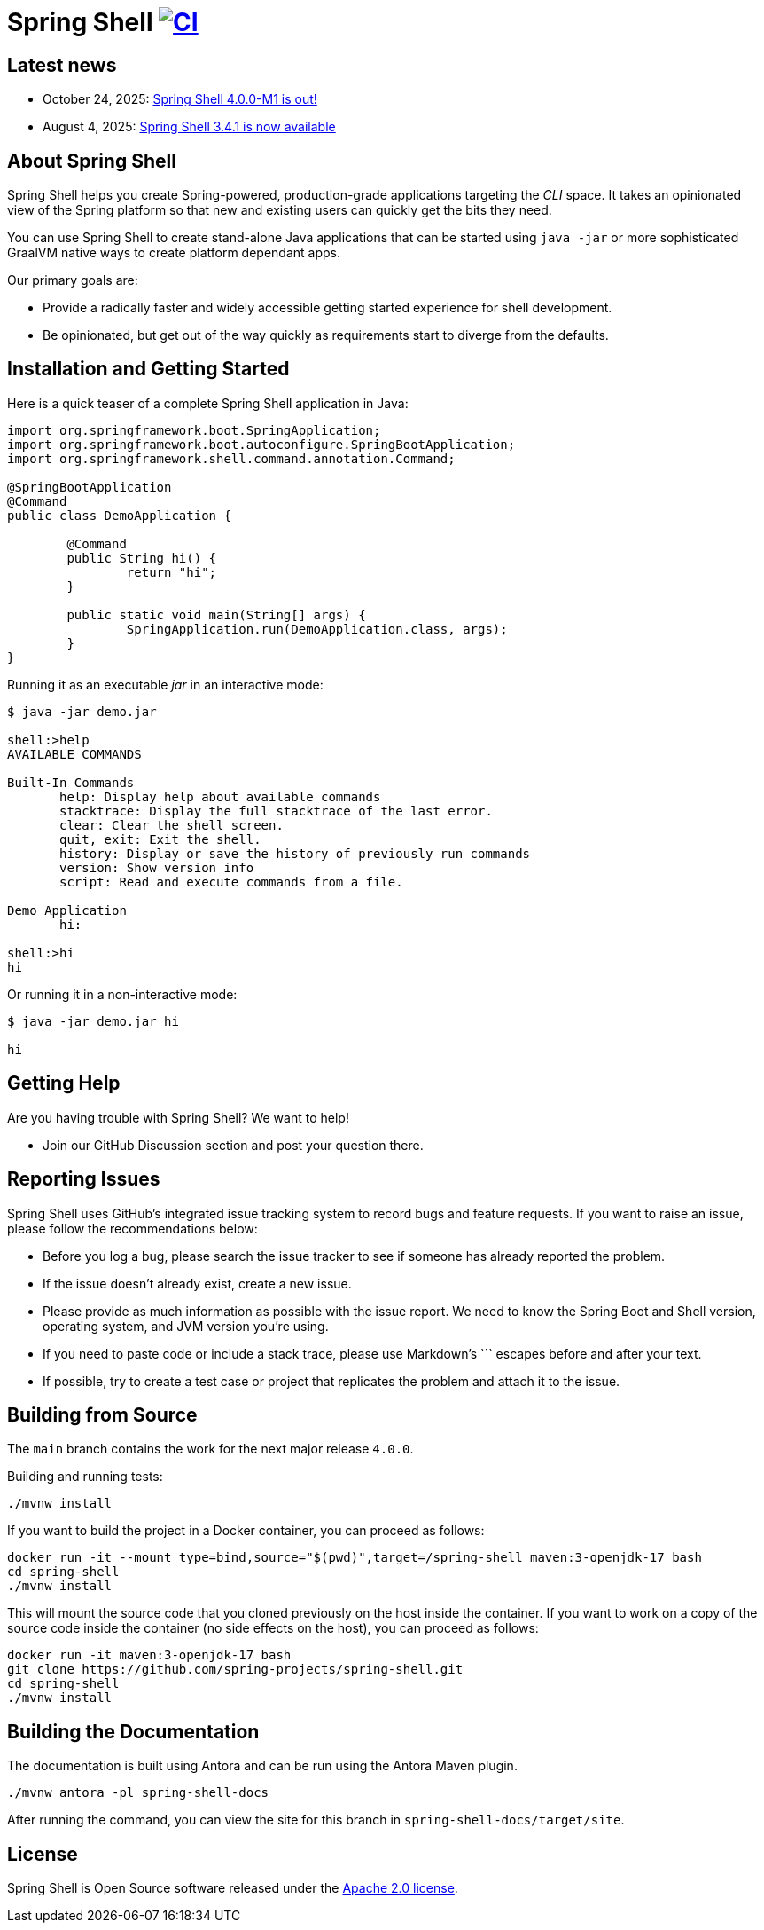 = Spring Shell image:https://github.com/spring-projects/spring-shell/actions/workflows/ci.yml/badge.svg["CI", link="https://github.com/spring-projects/spring-shell/actions/workflows/ci.yml"]

== Latest news

* October 24, 2025: https://spring.io/blog/2025/10/24/spring-shell-4-0-0-m1-released[Spring Shell 4.0.0-M1 is out!]
* August 4, 2025: https://spring.io/blog/2025/08/04/spring-shell-3-4-1-available[Spring Shell 3.4.1 is now available]

== About Spring Shell

Spring Shell helps you create Spring-powered, production-grade applications targeting the
_CLI_ space. It takes an opinionated view of the Spring platform so that new and existing
users can quickly get the bits they need.

You can use Spring Shell to create stand-alone Java applications that can be started using
`java -jar` or more sophisticated GraalVM native ways to create platform dependant apps.

Our primary goals are:

* Provide a radically faster and widely accessible getting started experience for shell development.
* Be opinionated, but get out of the way quickly as requirements start to diverge from the defaults.

== Installation and Getting Started

Here is a quick teaser of a complete Spring Shell application in Java:

[source,java,indent=0]
----
import org.springframework.boot.SpringApplication;
import org.springframework.boot.autoconfigure.SpringBootApplication;
import org.springframework.shell.command.annotation.Command;

@SpringBootApplication
@Command
public class DemoApplication {

	@Command
	public String hi() {
		return "hi";
	}

	public static void main(String[] args) {
		SpringApplication.run(DemoApplication.class, args);
	}
}
----

Running it as an executable _jar_ in an interactive mode:

[source,bash]
----
$ java -jar demo.jar

shell:>help
AVAILABLE COMMANDS

Built-In Commands
       help: Display help about available commands
       stacktrace: Display the full stacktrace of the last error.
       clear: Clear the shell screen.
       quit, exit: Exit the shell.
       history: Display or save the history of previously run commands
       version: Show version info
       script: Read and execute commands from a file.

Demo Application
       hi:

shell:>hi
hi
----

Or running it in a non-interactive mode:

[source,bash]
----
$ java -jar demo.jar hi

hi
----

== Getting Help
Are you having trouble with Spring Shell? We want to help!

* Join our GitHub Discussion section and post your question there.

== Reporting Issues
Spring Shell uses GitHub's integrated issue tracking system to record bugs and feature requests.
If you want to raise an issue, please follow the recommendations below:

* Before you log a bug, please search the issue tracker to see if someone has already reported the problem.
* If the issue doesn't already exist, create a new issue.
* Please provide as much information as possible with the issue report. We need to know the Spring Boot and Shell version, operating system, and JVM version you're using.
* If you need to paste code or include a stack trace, please use Markdown's +++```+++ escapes before and after your text.
* If possible, try to create a test case or project that replicates the problem and attach it to the issue.

== Building from Source

The `main` branch contains the work for the next major release `4.0.0`.

Building and running tests:

[source,bash]
----
./mvnw install
----

If you want to build the project in a Docker container, you can proceed as follows:

[source,bash]
----
docker run -it --mount type=bind,source="$(pwd)",target=/spring-shell maven:3-openjdk-17 bash
cd spring-shell
./mvnw install
----

This will mount the source code that you cloned previously on the host inside the container.
If you want to work on a copy of the source code inside the container (no side effects on the host),
you can proceed as follows:

[source,bash]
----
docker run -it maven:3-openjdk-17 bash
git clone https://github.com/spring-projects/spring-shell.git
cd spring-shell
./mvnw install
----

== Building the Documentation

The documentation is built using Antora and can be run using the Antora Maven plugin.

[source,bash]
----
./mvnw antora -pl spring-shell-docs
----

After running the command, you can view the site for this branch in `spring-shell-docs/target/site`.

== License
Spring Shell is Open Source software released under the https://www.apache.org/licenses/LICENSE-2.0.html[Apache 2.0 license].
